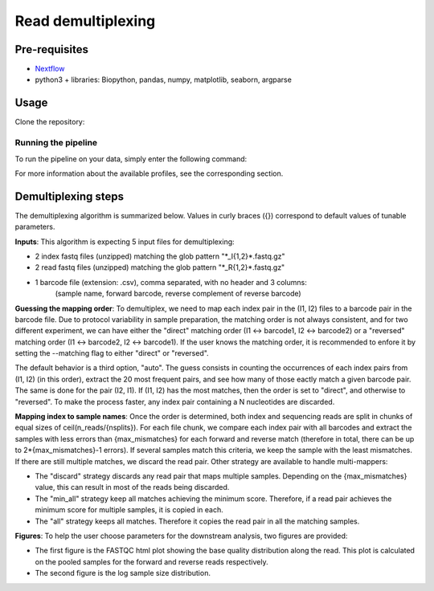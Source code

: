 Read demultiplexing
===================

Pre-requisites
--------------

- `Nextflow <https://www.nextflow.io/docs/latest/getstarted.html>`_
- python3 + libraries: Biopython, pandas, numpy, matplotlib, seaborn, argparse

Usage
-----

Clone the repository:

.. code-block:: bash
    git clone https://github.com/hawaiidatascience/nextflow_cmaiki.git
	cd nextflow_cmaiki/metagenomics-pipelines

Running the pipeline
^^^^^^^^^^^^^^^^^^^^

To run the pipeline on your data, simply enter the following command:

.. code-block:: bash
    nextflow run multithreaded-demux -profile <config> --inputdir "<path_to_reads>"

For more information about the available profiles, see the corresponding section.

Demultiplexing steps
--------------------

The demultiplexing algorithm is summarized below. Values in curly braces ({}) correspond to default values of tunable parameters.

**Inputs**: 
This algorithm is expecting 5 input files for demultiplexing:

- 2 index fastq files (unzipped) matching the glob pattern "\*_I{1,2}\*.fastq.gz"
- 2 read fastq files (unzipped) matching the glob pattern "\*_R{1,2}\*.fastq.gz"
- 1 barcode file (extension: .csv), comma separated, with no header and 3 columns: 
   (sample name, forward barcode, reverse complement of reverse barcode)

**Guessing the mapping order**: 
To demultiplex, we need to map each index pair in the (I1, I2) files to a barcode pair in the barcode file. Due to protocol variability in sample preparation, the matching order is not always consistent, and for two different experiment, we can have either the "direct" matching order (I1 <-> barcode1, I2 <-> barcode2) or a "reversed" matching order (I1 <-> barcode2, I2 <-> barcode1). If the user knows the matching order, it is recommended to enfore it by setting the --matching flag to either "direct" or "reversed". 

The default behavior is a third option, "auto". The guess consists in counting the occurrences of each index pairs from (I1, I2) (in this order), extract the 20 most frequent pairs, and see how many of those eactly match a given barcode pair. The same is done for the pair (I2, I1). If (I1, I2) has the most matches, then the order is set to "direct", and otherwise to "reversed". To make the process faster, any index pair containing a N nucleotides are discarded.

**Mapping index to sample names**: 
Once the order is determined, both index and sequencing reads are split in chunks of equal sizes of ceil(n_reads/{nsplits}). For each file chunk, we compare each index pair with all barcodes and extract the samples with less errors than {max_mismatches} for each forward and reverse match (therefore in total, there can be up to 2*{max_mismatches}-1 errors). If several samples match this criteria, we keep the sample with the least mismatches. If there are still multiple matches, we discard the read pair. Other strategy are available to handle multi-mappers:

- The "discard" strategy discards any read pair that maps multiple samples. Depending on the {max_mismatches} value, this can result in most of the reads being discarded.
- The "min_all" strategy keep all matches achieving the minimum score. Therefore, if a read pair achieves the minimum score for multiple samples, it is copied in each.
- The "all" strategy keeps all matches. Therefore it copies the read pair in all the matching samples.

**Figures**: 
To help the user choose parameters for the downstream analysis, two figures are provided:

- The first figure is the FASTQC html plot showing the base quality distribution along the read. This plot is calculated on the pooled samples for the forward and reverse reads respectively.
- The second figure is the log sample size distribution.
